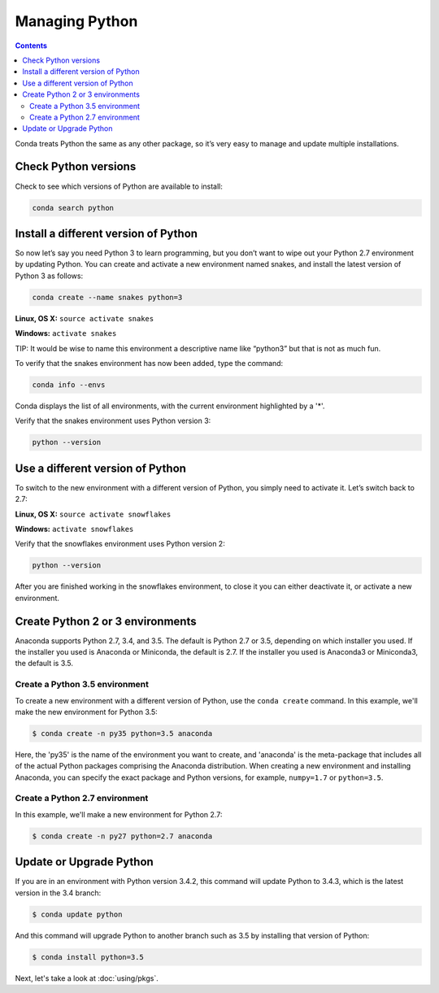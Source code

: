 =====================
Managing Python
=====================

.. contents::

Conda treats Python the same as any other package, so it’s very easy to manage and update multiple installations. 

Check Python versions
----------------------

Check to see which versions of Python are available to install:

.. code::

   conda search python 

Install a different version of Python
----------------------------------------

So now let’s say you need Python 3 to learn programming, but you don’t want to wipe out your Python 2.7 environment by updating Python. You can create and activate a new environment named snakes, and install the latest version of Python 3 as follows:

.. code::

   conda create --name snakes python=3   

**Linux, OS X:** ``source activate snakes``

**Windows:**  ``activate snakes``

TIP: It would be wise to name this environment a descriptive name like “python3” but that is not as much fun.

To verify that the snakes environment has now been added, type the command:

.. code::

   conda info --envs

Conda displays the list of all environments, with the current environment 
highlighted by a '*'.

Verify that the snakes environment uses Python version 3:

.. code::

   python --version

Use a different version of Python
----------------------------------------

To switch to the new environment with a different version of Python, you simply need to activate it. Let’s switch back to 2.7: 

**Linux, OS X:** ``source activate snowflakes``

**Windows:**  ``activate snowflakes``

Verify that the snowflakes environment uses Python version 2:

.. code::

   python --version

After you are finished working in the snowflakes environment, to close it you can either deactivate it, or activate a new environment. 


Create Python 2 or 3 environments
---------------------------------

Anaconda supports Python 2.7, 3.4, and 3.5.  The default is Python 2.7 or
3.5, depending on which installer you used. If the installer you used is Anaconda
or Miniconda, the default is 2.7. If the installer you used is Anaconda3 or Miniconda3,
the default is 3.5. 


Create a Python 3.5 environment
````````````````````````````````

To create a new environment with a different version of Python, use the ``conda create`` command. In this example, we'll make the new environment for Python 3.5: 

.. code-block:: bash

    $ conda create -n py35 python=3.5 anaconda

Here, the 'py35' is the name of the environment you want to create, and 'anaconda' is the
meta-package that includes all of the actual Python packages comprising
the Anaconda distribution.  When creating a new environment and installing Anaconda, 
you can specify the exact package and Python versions, for example, ``numpy=1.7`` or ``python=3.5``.

Create a Python 2.7 environment
````````````````````````````````

In this example, we'll make a new environment for Python 2.7: 

.. code-block:: bash

    $ conda create -n py27 python=2.7 anaconda

Update or Upgrade Python
------------------------

If you are in an environment with Python version 3.4.2, this command will update Python to 3.4.3, which is the latest version in the 3.4 branch:

.. code-block:: bash

    $ conda update python

And this command will upgrade Python to another branch such as 3.5 by installing that version of Python:

.. code-block:: bash

    $ conda install python=3.5

Next, let's take a look at :doc:`using/pkgs`.
